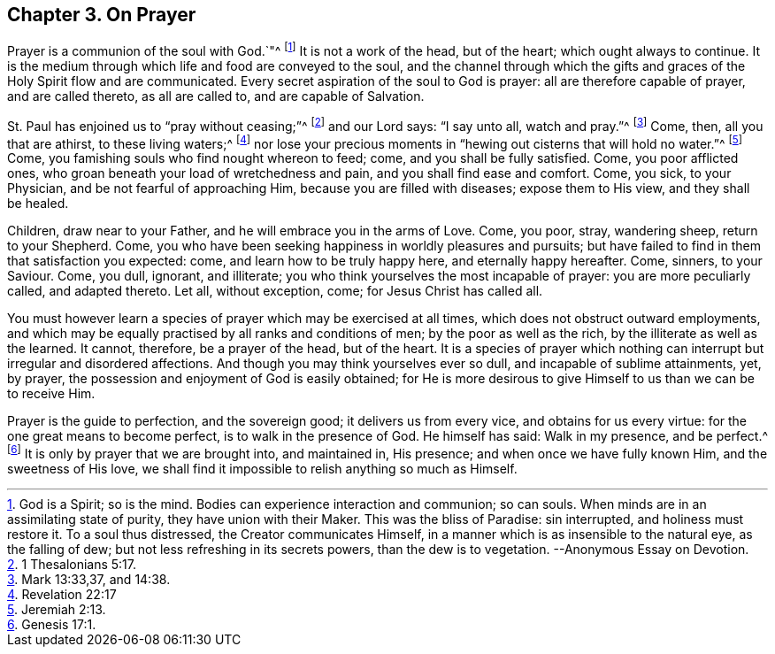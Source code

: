 == Chapter 3. On Prayer

Prayer is a communion of the soul with God.`"^
footnote:[God is a Spirit; so is the mind.
Bodies can experience interaction and communion; so can souls.
When minds are in an assimilating state of purity, they have union with their Maker.
This was the bliss of Paradise: sin interrupted, and holiness must restore it.
To a soul thus distressed, the Creator communicates Himself,
in a manner which is as insensible to the natural eye, as the falling of dew;
but not less refreshing in its secrets powers, than the dew is to vegetation.
--Anonymous Essay on Devotion.]
It is not a work of the head, but of the heart; which ought always to continue.
It is the medium through which life and food are conveyed to the soul,
and the channel through which the gifts and graces of the Holy Spirit flow and are communicated.
Every secret aspiration of the soul to God is prayer:
all are therefore capable of prayer, and are called thereto, as all are called to,
and are capable of Salvation.

St. Paul has enjoined us to "`pray without ceasing;`"^
footnote:[1 Thesalonians 5:17.]
and our Lord says: "`I say unto all, watch and pray.`"^
footnote:[Mark 13:33,37, and 14:38.]
Come, then, all you that are athirst, to these living waters;^
footnote:[Revelation 22:17]
nor lose your precious moments in "`hewing out cisterns that will hold no water.`"^
footnote:[Jeremiah 2:13.]
Come, you famishing souls who find nought whereon to feed; come,
and you shall be fully satisfied.
Come, you poor afflicted ones, who groan beneath your load of wretchedness and pain,
and you shall find ease and comfort.
Come, you sick, to your Physician, and be not fearful of approaching Him,
because you are filled with diseases; expose them to His view, and they shall be healed.

Children, draw near to your Father, and he will embrace you in the arms of Love.
Come, you poor, stray, wandering sheep, return to your Shepherd.
Come, you who have been seeking happiness in worldly pleasures and pursuits;
but have failed to find in them that satisfaction you expected: come,
and learn how to be truly happy here, and eternally happy hereafter.
Come, sinners, to your Saviour.
Come, you dull, ignorant, and illiterate;
you who think yourselves the most incapable of prayer: you are more peculiarly called,
and adapted thereto.
Let all, without exception, come; for Jesus Christ has called all.

You must however learn a species of prayer which may be exercised at all times,
which does not obstruct outward employments,
and which may be equally practised by all ranks and conditions of men;
by the poor as well as the rich, by the illiterate as well as the learned.
It cannot, therefore, be a prayer of the head, but of the heart.
It is a species of prayer which nothing can interrupt but irregular and disordered affections.
And though you may think yourselves ever so dull, and incapable of sublime attainments,
yet, by prayer, the possession and enjoyment of God is easily obtained;
for He is more desirous to give Himself to us than we can be to receive Him.

Prayer is the guide to perfection, and the sovereign good;
it delivers us from every vice, and obtains for us every virtue:
for the one great means to become perfect, is to walk in the presence of God.
He himself has said: Walk in my presence, and be perfect.^
footnote:[Genesis 17:1.]
It is only by prayer that we are brought into, and maintained in, His presence;
and when once we have fully known Him, and the sweetness of His love,
we shall find it impossible to relish anything so much as Himself.
